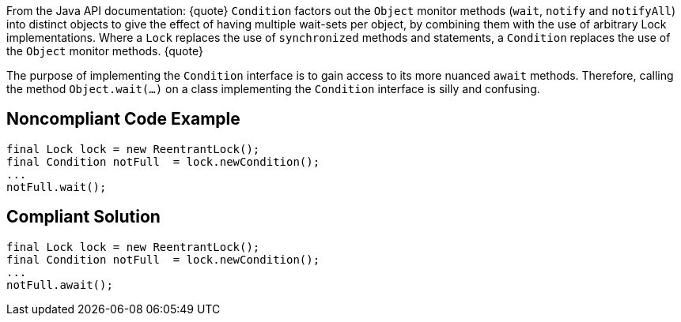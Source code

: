 From the Java API documentation:
{quote}
``Condition`` factors out the ``Object`` monitor methods (``wait``, ``notify`` and ``notifyAll``) into distinct objects to give the effect of having multiple wait-sets per object, by combining them with the use of arbitrary Lock implementations. Where a ``Lock`` replaces the use of ``synchronized`` methods and statements, a ``Condition`` replaces the use of the ``Object`` monitor methods.
{quote}

The purpose of implementing the ``Condition`` interface is to gain access to its more nuanced ``await`` methods. Therefore, calling the method ``Object.wait(...)`` on a class implementing the ``Condition`` interface is silly and confusing.


== Noncompliant Code Example

----
final Lock lock = new ReentrantLock();
final Condition notFull  = lock.newCondition(); 
...
notFull.wait();
----


== Compliant Solution

----
final Lock lock = new ReentrantLock();
final Condition notFull  = lock.newCondition(); 
...
notFull.await();
----

